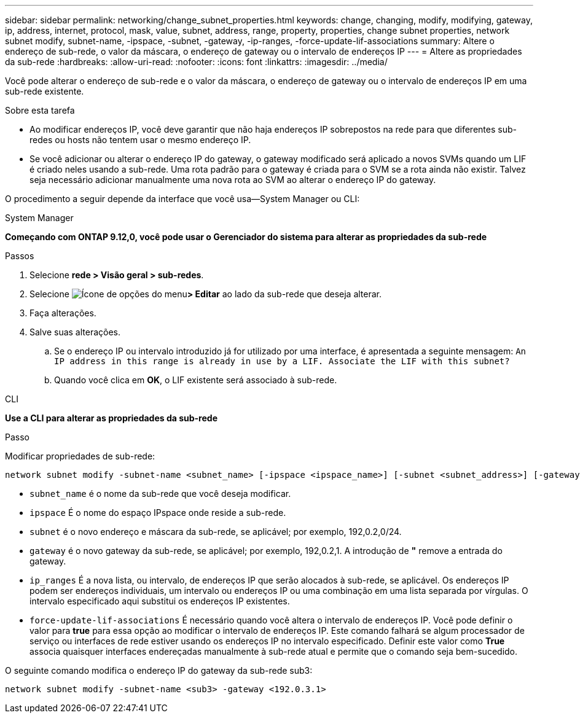 ---
sidebar: sidebar 
permalink: networking/change_subnet_properties.html 
keywords: change, changing, modify, modifying, gateway, ip, address, internet, protocol, mask, value, subnet, address, range, property, properties, change subnet properties, network subnet modify, subnet-name, -ipspace, -subnet, -gateway, -ip-ranges, -force-update-lif-associations 
summary: Altere o endereço de sub-rede, o valor da máscara, o endereço de gateway ou o intervalo de endereços IP 
---
= Altere as propriedades da sub-rede
:hardbreaks:
:allow-uri-read: 
:nofooter: 
:icons: font
:linkattrs: 
:imagesdir: ../media/


[role="lead"]
Você pode alterar o endereço de sub-rede e o valor da máscara, o endereço de gateway ou o intervalo de endereços IP em uma sub-rede existente.

.Sobre esta tarefa
* Ao modificar endereços IP, você deve garantir que não haja endereços IP sobrepostos na rede para que diferentes sub-redes ou hosts não tentem usar o mesmo endereço IP.
* Se você adicionar ou alterar o endereço IP do gateway, o gateway modificado será aplicado a novos SVMs quando um LIF é criado neles usando a sub-rede. Uma rota padrão para o gateway é criada para o SVM se a rota ainda não existir. Talvez seja necessário adicionar manualmente uma nova rota ao SVM ao alterar o endereço IP do gateway.


O procedimento a seguir depende da interface que você usa--System Manager ou CLI:

[role="tabbed-block"]
====
.System Manager
--
*Começando com ONTAP 9.12,0, você pode usar o Gerenciador do sistema para alterar as propriedades da sub-rede*

.Passos
. Selecione *rede > Visão geral > sub-redes*.
. Selecione image:icon_kabob.gif["Ícone de opções do menu"]*> Editar* ao lado da sub-rede que deseja alterar.
. Faça alterações.
. Salve suas alterações.
+
.. Se o endereço IP ou intervalo introduzido já for utilizado por uma interface, é apresentada a seguinte mensagem:
`An IP address in this range is already in use by a LIF. Associate the LIF with this subnet?`
.. Quando você clica em *OK*, o LIF existente será associado à sub-rede.




--
.CLI
--
*Use a CLI para alterar as propriedades da sub-rede*

.Passo
Modificar propriedades de sub-rede:

....
network subnet modify -subnet-name <subnet_name> [-ipspace <ipspace_name>] [-subnet <subnet_address>] [-gateway <gateway_address>] [-ip-ranges <ip_address_list>] [-force-update-lif-associations <true>]
....
* `subnet_name` é o nome da sub-rede que você deseja modificar.
* `ipspace` É o nome do espaço IPspace onde reside a sub-rede.
* `subnet` é o novo endereço e máscara da sub-rede, se aplicável; por exemplo, 192,0.2,0/24.
* `gateway` é o novo gateway da sub-rede, se aplicável; por exemplo, 192,0.2,1. A introdução de *"* remove a entrada do gateway.
* `ip_ranges` É a nova lista, ou intervalo, de endereços IP que serão alocados à sub-rede, se aplicável. Os endereços IP podem ser endereços individuais, um intervalo ou endereços IP ou uma combinação em uma lista separada por vírgulas. O intervalo especificado aqui substitui os endereços IP existentes.
* `force-update-lif-associations` É necessário quando você altera o intervalo de endereços IP. Você pode definir o valor para *true* para essa opção ao modificar o intervalo de endereços IP. Este comando falhará se algum processador de serviço ou interfaces de rede estiver usando os endereços IP no intervalo especificado. Definir este valor como *True* associa quaisquer interfaces endereçadas manualmente à sub-rede atual e permite que o comando seja bem-sucedido.


O seguinte comando modifica o endereço IP do gateway da sub-rede sub3:

....
network subnet modify -subnet-name <sub3> -gateway <192.0.3.1>
....
--
====